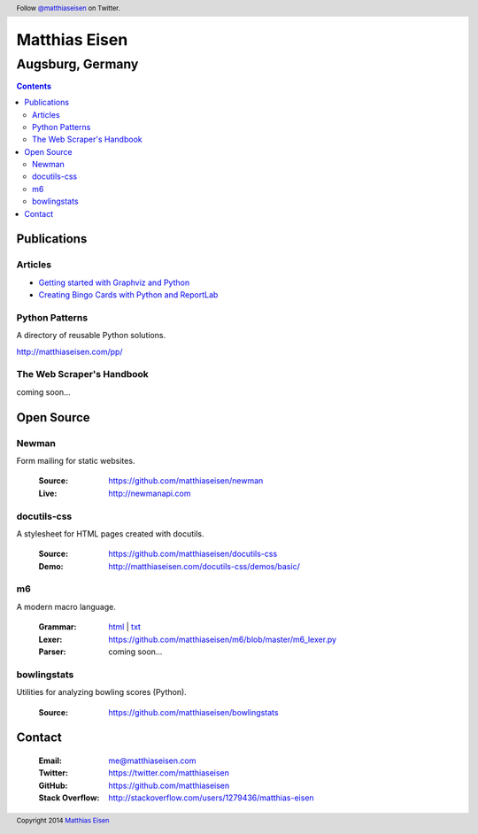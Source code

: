 Matthias Eisen
##############

Augsburg, Germany
^^^^^^^^^^^^^^^^^

.. contents::
    :depth: 3
    :backlinks: top

Publications
============

Articles
--------

- `Getting started with Graphviz and Python </articles/graphviz/>`_
- `Creating Bingo Cards with Python and ReportLab </articles/bingo/>`_

Python Patterns
---------------

A directory of reusable Python solutions.

`http://matthiaseisen.com/pp/ <http://matthiaseisen.com/pp/>`_

The Web Scraper's Handbook
--------------------------

coming soon...

Open Source
===========

Newman
------

Form mailing for static websites.

    :Source: https://github.com/matthiaseisen/newman 
    :Live: http://newmanapi.com

docutils-css
------------

A stylesheet for HTML pages created with docutils.

    :Source: https://github.com/matthiaseisen/docutils-css
    :Demo: http://matthiaseisen.com/docutils-css/demos/basic/

m6
--

A modern macro language.

    :Grammar: `html <http://matthiaseisen.com/m6/grammar/>`_ | `txt <https://github.com/matthiaseisen/m6/blob/master/grammar.bnf>`_
    :Lexer: https://github.com/matthiaseisen/m6/blob/master/m6_lexer.py
    :Parser: coming soon...

bowlingstats
------------

Utilities for analyzing bowling scores (Python).

    :Source: https://github.com/matthiaseisen/bowlingstats

Contact
=======

    :Email: `me@matthiaseisen.com <mailto:me@matthiaseisen.com>`_
    :Twitter: https://twitter.com/matthiaseisen
    :GitHub: https://github.com/matthiaseisen
    :Stack Overflow: http://stackoverflow.com/users/1279436/matthias-eisen

.. header:: Follow `@matthiaseisen <https://twitter.com/matthiaseisen>`_ on Twitter.

.. footer:: Copyright 2014 `Matthias Eisen <http://matthiaseisen.com/>`_ 
